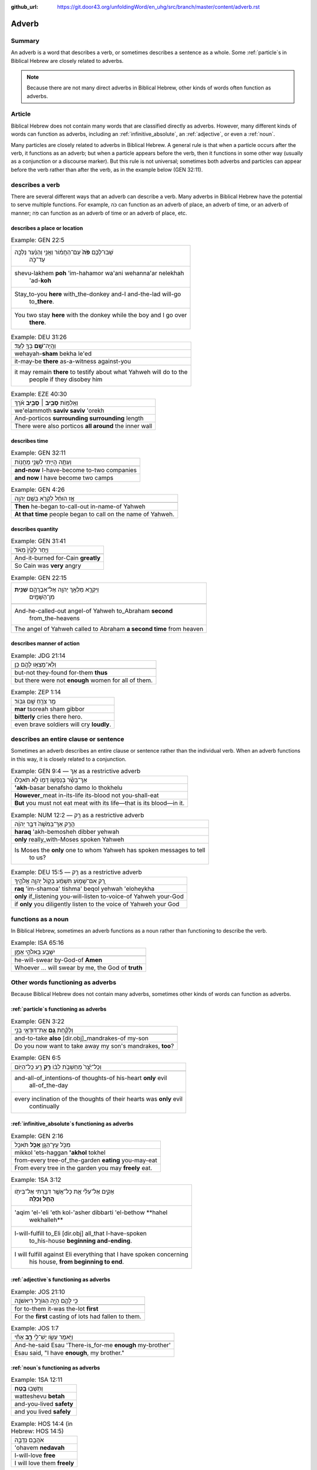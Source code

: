 :github_url: https://git.door43.org/unfoldingWord/en_uhg/src/branch/master/content/adverb.rst

.. _adverb:

Adverb
======

Summary
-------

An adverb is a word that describes a verb, or sometimes describes a
sentence as a whole. Some 
:ref:`particle`\s 
in Biblical Hebrew are closely related to adverbs.

.. note:: Because there are not many direct adverbs in Biblical Hebrew, other kinds of words often function as adverbs.

Article
-------

Biblical Hebrew does not contain many words that are classified directly
as adverbs. However, many different kinds of words can
function as adverbs, including an
:ref:`infinitive_absolute`, an
:ref:`adjective`,
or even a
:ref:`noun`.

Many particles are closely related to adverbs in Biblical Hebrew. A
general rule is that when a particle occurs after the verb, it functions
as an adverb; but when a particle appears before the verb, then it
functions in some other way (usually as a conjunction or a discourse marker). But
this rule is not universal; sometimes both adverbs and particles
can appear before the verb rather than after the verb, as in the
example below (GEN 32:11).

describes a verb
----------------

There are several different ways that an adverb can describe a verb. Many adverbs in Biblical Hebrew have the potential to serve multiple
functions. For example, כֹּה can function as an adverb of place, an
adverb of time, or an adverb of manner; פֹּה can function as an adverb
of time or an adverb of place, etc. 

describes a place or location
~~~~~~~~~~~~~~~~~~~~~~~~~~~~~

.. csv-table:: Example: GEN 22:5

  "שְׁבוּ־לָכֶ֥ם **פֹּה֙** עִֽם־הַחֲמ֔וֹר וַאֲנִ֣י וְהַנַּ֔עַר נֵלְכָ֖ה
     עַד־כֹּ֑ה"
  "shevu-lakhem **poh** 'im-hahamor wa'ani wehanna'ar nelekhah
     'ad-**koh**"
  "Stay\_to-you **here** with\_the-donkey and-I and-the-lad will-go
     to\_\ **there**."
  "You two stay **here** with the donkey while the boy and I go over
     **there**."

.. csv-table:: Example: DEU 31:26

  וְהָֽיָה־\ **שָׁ֥ם** בְּךָ֖ לְעֵֽד׃
  wehayah-\ **sham** bekha le'ed
  it-may-be **there** as-a-witness against-you
  "it may remain **there** to testify about what Yahweh will do to the
     people if they disobey him"

.. csv-table:: Example: EZE 40:30

  וְאֵֽלַמּ֖וֹת **סָבִ֣יב ׀ סָבִ֑יב** אֹ֗רֶךְ
  we'elammoth **saviv saviv** 'orekh
  And-porticos **surrounding surrounding** length
  There were also porticos **all around** the inner wall

describes time
~~~~~~~~~~~~~~

.. csv-table:: Example: GEN 32:11

  וְעַתָּ֥ה הָיִ֖יתִי לִשְׁנֵ֥י מַחֲנֽוֹת
  
  **and-now** I-have-become to-two companies
  **and now** I have become two camps

.. csv-table:: Example: GEN 4:26

  אָ֣ז הוּחַ֔ל לִקְרֹ֖א בְּשֵׁ֥ם יְהוָֽה
  
  **Then** he-began to-call-out in-name-of Yahweh
  **At that time** people began to call on the name of Yahweh.

describes quantity
~~~~~~~~~~~~~~~~~~

.. csv-table:: Example: GEN 31:41

  וַיִּ֤חַר לְקַ֙יִן֙ מְאֹ֔ד
  
  And-it-burned for-Cain **greatly**
  So Cain was **very** angry

.. csv-table:: Example: GEN 22:15

  "וַיִּקְרָ֛א מַלְאַ֥ךְ יְהוָ֖ה אֶל־אַבְרָהָ֑ם **שֵׁנִ֖ית**
     מִן־הַשָּׁמָֽיִם"
  
  "And-he-called-out angel-of Yahweh to\_Abraham **second**
     from\_the-heavens"
  The angel of Yahweh called to Abraham **a second time** from heaven

describes manner of action
~~~~~~~~~~~~~~~~~~~~~~~~~~

.. csv-table:: Example: JDG 21:14

  וְלֹֽא־מָצְא֥וּ לָהֶ֖ם כֵּֽן׃
  
  but-not they-found for-them **thus**
  but there were not **enough** women for all of them.

.. csv-table:: Example: ZEP 1:14

  מַ֥ר צֹרֵ֖חַ שָׁ֥ם גִּבּֽוֹר׃
  **mar** tsoreah sham gibbor
  **bitterly** cries there hero.
  even brave soldiers will cry **loudly**.

describes an entire clause or sentence
--------------------------------------

Sometimes an adverb describes an entire clause or sentence rather than the individual verb.  When an adverb functions in this way, it is closely related to a conjunction.

.. csv-table:: Example: GEN 9:4 ––  אַךְ as a restrictive adverb

  אַךְ־בָּשָׂ֕ר בְּנַפְשׁ֥וֹ דָמ֖וֹ לֹ֥א תֹאכֵֽלוּ׃
  **'akh**-basar benafsho damo lo thokhelu
  **However**\ \_meat in-its-life its-blood not you-shall-eat
  **But** you must not eat meat with its life—that is its blood—in it.

.. csv-table:: Example: NUM 12:2 –– רַ֥ק as a restrictive adverb

  הֲרַ֤ק אַךְ־בְּמֹשֶׁה֙ דִּבֶּ֣ר יְהוָ֔ה
  **haraq** 'akh-bemosheh dibber yehwah
  **only** really\_with-Moses spoken Yahweh
  "Is Moses the **only** one to whom Yahweh has spoken messages to tell
     to us?"

.. csv-table:: Example: DEU 15:5 –– רַ֥ק as a restrictive adverb

  רַ֚ק אִם־שָׁמ֣וֹעַ תִּשְׁמַ֔ע בְּק֖וֹל יְהוָ֣ה אֱלֹהֶ֑יךָ
  **raq** 'im-shamoa' tishma' beqol yehwah 'eloheykha
  **only** if\_listening you-will-listen to-voice-of Yahweh your-God
  if **only** you diligently listen to the voice of Yahweh your God

functions as a noun
-------------------

In Biblical Hebrew, sometimes an adverb functions as a noun rather than functioning to describe the verb.

.. csv-table:: Example: ISA 65:16

  יִשָּׁבַ֖ע בֵּאלֹהֵ֣י אָמֵ֑ן
  
  he-will-swear by-God-of **Amen**
  "Whoever ... will swear by me, the God of **truth**"

Other words functioning as adverbs
----------------------------------

Because Biblical Hebrew does not contain many adverbs, sometimes other kinds of words can function as adverbs.

:ref:`particle`\s functioning as adverbs
~~~~~~~~~~~~~~~~~~~~~~~~~~~~~~~~~~~~~~~~

.. csv-table:: Example: GEN 3:22

  וְלָקַ֕חַת **גַּ֥ם** אֶת־דּוּדָאֵ֖י בְּנִ֑י
  
  and-to-take **also** [dir.obj]\_mandrakes-of my-son
  "Do you now want to take away my son's mandrakes, **too**?"

.. csv-table:: Example: GEN 6:5

  וְכָל־יֵ֙צֶר֙ מַחְשְׁבֹ֣ת לִבּ֔וֹ **רַ֥ק** רַ֖ע כָּל־הַיּֽוֹם
  
  "and-all-of\_intentions-of thoughts-of his-heart **only** evil
     all-of\_the-day"
  "every inclination of the thoughts of their hearts was **only** evil
     continually"

:ref:`infinitive_absolute`\s functioning as adverbs
~~~~~~~~~~~~~~~~~~~~~~~~~~~~~~~~~~~~~~~~~~~~~~~~~~~

.. csv-table:: Example: GEN 2:16

  מִכֹּ֥ל עֵֽץ־הַגָּ֖ן **אָכֹ֥ל** תֹּאכֵֽל
  mikkol 'ets-haggan **'akhol** tokhel
  from-every tree-of\_the-garden **eating** you-may-eat
  From every tree in the garden you may **freely** eat.

.. csv-table:: Example: 1SA 3:12

  "אָקִ֣ים אֶל־עֵלִ֔י אֵ֛ת כָּל־אֲשֶׁ֥ר דִּבַּ֖רְתִּי אֶל־בֵּיתֹ֑ו
     **הָחֵ֖ל וְכַלֵּֽה**\ ׃"
  "'aqim 'el-'eli 'eth kol-'asher dibbarti 'el-bethow **hahel
     wekhalleh**"
  "I-will-fulfill to\_Eli [dir.obj] all\_that I-have-spoken
     to\_his-house **beginning and-ending**."
  "I will fulfill against Eli everything that I have spoken concerning
     his house, **from beginning to end**."

:ref:`adjective`\s functioning as adverbs
~~~~~~~~~~~~~~~~~~~~~~~~~~~~~~~~~~~~~~~~~

.. csv-table:: Example: JOS 21:10

  כִּ֥י לָהֶ֛ם הָיָ֥ה הַגּוֹרָ֖ל רִיאשֹׁנָֽה
  
  for to-them it-was the-lot **first**
  For the **first** casting of lots had fallen to them.

.. csv-table:: Example: JOS 1:7

  וַיֹּ֥אמֶר עֵשָׂ֖ו יֶשׁ־לִ֣י **רָ֑ב** אָחִ֕י
  
  And-he-said Esau 'There-is\_for-me **enough** my-brother'
  "Esau said, ""I have **enough**, my brother."""

:ref:`noun`\s functioning as adverbs
~~~~~~~~~~~~~~~~~~~~~~~~~~~~~~~~~~~~

.. csv-table:: Example: 1SA 12:11

  וַתֵּשְׁב֖וּ **בֶּֽטַח**\ ׃
  watteshevu **betah**
  and-you-lived **safety**
  and you lived **safely**

.. csv-table:: Example: HOS 14:4 (in Hebrew: HOS 14:5)

  אֹהֲבֵ֖ם נְדָבָ֑ה
  'ohavem **nedavah**
  I-will-love **free**
  I will love them **freely**
